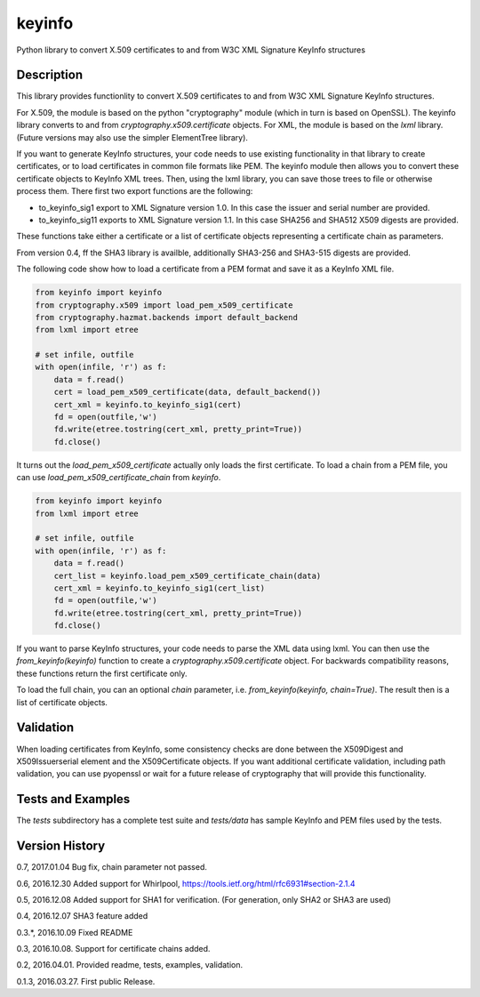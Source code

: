 =======
keyinfo
=======

Python library to convert X.509 certificates to and from W3C XML Signature KeyInfo structures


Description
===========

This library provides functionlity to convert X.509 certificates to and from W3C XML Signature 
KeyInfo structures.  

For X.509, the module is based on the python "cryptography" module (which in turn is based on OpenSSL).  
The keyinfo library converts to and from *cryptography.x509.certificate* objects. For XML, the module 
is based on the *lxml* library.  (Future versions may also use the simpler 
ElementTree library).

If you want to generate KeyInfo structures, your code needs to use existing functionality in that library 
to create certificates, or to load certificates in common file formats like PEM. The keyinfo module then
allows you to convert these certificate objects to KeyInfo XML trees.  Then, using the lxml library, you 
can save those trees to file or otherwise process them. There first two export functions are the 
following:

- to_keyinfo_sig1 export to XML Signature version 1.0.  In this case the issuer and serial number are provided.
- to_keyinfo_sig11 exports to XML Signature version 1.1. In this case SHA256 and SHA512 X509 digests are provided. 

These functions take either a certificate or a list of certificate objects representing a certificate chain as
parameters.

From version 0.4, ff the SHA3 library is availble, additionally SHA3-256 and SHA3-515 digests are provided.

The following code show how to load a certificate from a PEM format and save it as a KeyInfo XML file.

.. code-block:: python

    from keyinfo import keyinfo
    from cryptography.x509 import load_pem_x509_certificate
    from cryptography.hazmat.backends import default_backend
    from lxml import etree

    # set infile, outfile
    with open(infile, 'r') as f:
        data = f.read()
        cert = load_pem_x509_certificate(data, default_backend())
        cert_xml = keyinfo.to_keyinfo_sig1(cert)
        fd = open(outfile,'w')
        fd.write(etree.tostring(cert_xml, pretty_print=True))
        fd.close()

It turns out the *load_pem_x509_certificate* actually only loads the first certificate.  To load a chain
from a PEM file, you can use *load_pem_x509_certificate_chain* from *keyinfo*.

.. code-block:: python

    from keyinfo import keyinfo
    from lxml import etree

    # set infile, outfile
    with open(infile, 'r') as f:
        data = f.read()
        cert_list = keyinfo.load_pem_x509_certificate_chain(data)
        cert_xml = keyinfo.to_keyinfo_sig1(cert_list)
        fd = open(outfile,'w')
        fd.write(etree.tostring(cert_xml, pretty_print=True))
        fd.close()


If you want to parse KeyInfo structures, your code needs to parse the XML data using lxml. You can
then use the *from_keyinfo(keyinfo)* function to create a *cryptography.x509.certificate* object.
For backwards compatibility reasons, these functions return the first certificate only.

To load the full chain, you can an optional *chain* parameter, i.e. *from_keyinfo(keyinfo, chain=True)*.
The result then is a list of certificate objects.


  


Validation
==========

When loading certificates from KeyInfo, some consistency checks are done between the X509Digest and 
X509Issuerserial element and the X509Certificate objects.  If you want additional certificate validation,
including path validation, you can use pyopenssl or wait for a future release of cryptography that will
provide this functionality.

Tests and Examples
==================

The *tests* subdirectory has a complete test suite and *tests/data* has sample KeyInfo and PEM files 
used by the tests.



Version History
===============

0.7, 2017.01.04   Bug fix,  chain parameter not passed.

0.6, 2016.12.30   Added support for Whirlpool, https://tools.ietf.org/html/rfc6931#section-2.1.4

0.5, 2016.12.08   Added support for SHA1 for verification. (For generation, only SHA2 or SHA3 are used) 

0.4, 2016.12.07   SHA3 feature added

0.3.*, 2016.10.09  Fixed README 

0.3, 2016.10.08.  Support for certificate chains added.

0.2, 2016.04.01.  Provided readme, tests, examples, validation.

0.1.3, 2016.03.27. First public Release.


